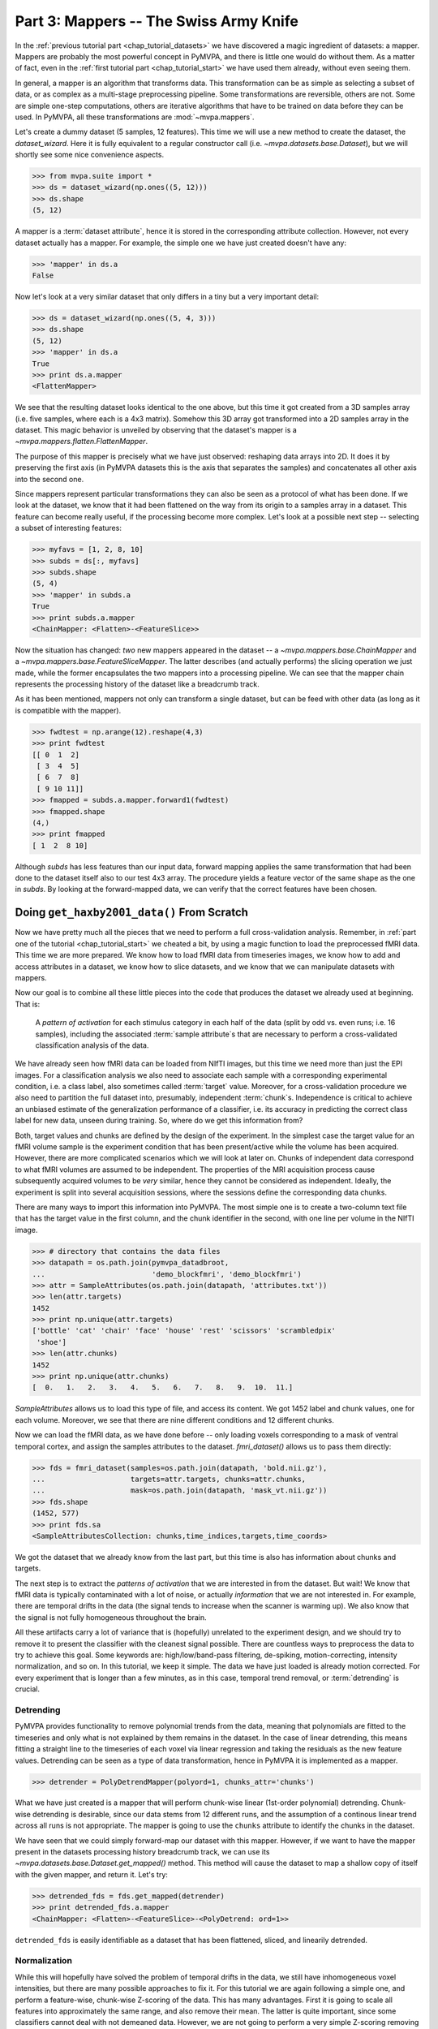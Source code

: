 .. -*- mode: rst; fill-column: 78; indent-tabs-mode: nil -*-
.. ex: set sts=4 ts=4 sw=4 et tw=79:
  ### ### ### ### ### ### ### ### ### ### ### ### ### ### ### ### ### ### ###
  #
  #   See COPYING file distributed along with the PyMVPA package for the
  #   copyright and license terms.
  #
  ### ### ### ### ### ### ### ### ### ### ### ### ### ### ### ### ### ### ###

.. index:: Tutorial
.. _chap_tutorial_mappers:

***************************************
Part 3: Mappers -- The Swiss Army Knife
***************************************

In the :ref:`previous tutorial part <chap_tutorial_datasets>` we have discovered a
magic ingredient of datasets: a mapper. Mappers are probably the most
powerful concept in PyMVPA, and there is little one would do without them.
As a matter of fact, even in the :ref:`first tutorial part
<chap_tutorial_start>` we have used them already, without even seeing them.

In general, a mapper is an algorithm that transforms data.
This transformation can be as simple as selecting a subset of data, or as
complex as a multi-stage preprocessing pipeline. Some transformations are
reversible, others are not. Some are simple one-step computations, others
are iterative algorithms that have to be trained on data before they can be
used. In PyMVPA, all these transformations are :mod:`~mvpa.mappers`.

Let's create a dummy dataset (5 samples, 12 features). This time we will use a
new method to create the dataset, the `dataset_wizard`. Here it is fully
equivalent to a regular constructor call (i.e.  `~mvpa.datasets.base.Dataset`),
but we will shortly see some nice convenience aspects.

>>> from mvpa.suite import *
>>> ds = dataset_wizard(np.ones((5, 12)))
>>> ds.shape
(5, 12)

A mapper is a :term:`dataset attribute`, hence it is stored in the
corresponding attribute collection. However, not every dataset actually has
a mapper. For example, the simple one we have just created doesn't have any:

>>> 'mapper' in ds.a
False

Now let's look at a very similar dataset that only differs in a tiny but
a very important detail:

>>> ds = dataset_wizard(np.ones((5, 4, 3)))
>>> ds.shape
(5, 12)
>>> 'mapper' in ds.a
True
>>> print ds.a.mapper
<FlattenMapper>

We see that the resulting dataset looks identical to the one above, but this time
it got created from a 3D samples array (i.e. five samples, where each is a 4x3
matrix). Somehow this 3D array got transformed into a 2D samples array in the
dataset. This magic behavior is unveiled by observing that the dataset's mapper
is a `~mvpa.mappers.flatten.FlattenMapper`.

The purpose of this mapper is precisely what we have just observed: reshaping
data arrays into 2D. It does it by preserving the first axis (in PyMVPA datasets
this is the axis that separates the samples) and concatenates all other axis
into the second one.

Since mappers represent particular transformations they can also be seen as a
protocol of what has been done. If we look at the dataset, we know that it had
been flattened on the way from its origin to a samples array in a dataset. This
feature can become really useful, if the processing become more complex. Let's
look at a possible next step -- selecting a subset of interesting features:

>>> myfavs = [1, 2, 8, 10]
>>> subds = ds[:, myfavs]
>>> subds.shape
(5, 4)
>>> 'mapper' in subds.a
True
>>> print subds.a.mapper
<ChainMapper: <Flatten>-<FeatureSlice>>

Now the situation has changed: *two* new mappers appeared in the dataset -- a
`~mvpa.mappers.base.ChainMapper` and a `~mvpa.mappers.base.FeatureSliceMapper`.
The latter describes (and actually performs) the slicing operation we just made,
while the former encapsulates the two mappers into a processing pipeline.
We can see that the mapper chain represents the processing history of the
dataset like a breadcrumb track.

As it has been mentioned, mappers  not only can transform a single dataset, but
can be feed with other data (as long as it is compatible with the mapper).

>>> fwdtest = np.arange(12).reshape(4,3)
>>> print fwdtest
[[ 0  1  2]
 [ 3  4  5]
 [ 6  7  8]
 [ 9 10 11]]
>>> fmapped = subds.a.mapper.forward1(fwdtest)
>>> fmapped.shape
(4,)
>>> print fmapped
[ 1  2  8 10]

Although `subds` has less features than our input data, forward mapping applies
the same transformation that had been done to the dataset itself also to our
test 4x3 array. The procedure yields a feature vector of the same shape as the
one in `subds`. By looking at the forward-mapped data, we can verify that the
correct features have been chosen.


Doing ``get_haxby2001_data()`` From Scratch
===========================================

Now we have pretty much all the pieces that we need to perform a full
cross-validation analysis. Remember, in :ref:`part one of the tutorial
<chap_tutorial_start>` we cheated a bit, by using a magic function to load the
preprocessed fMRI data. This time we are more prepared. We know how to
load fMRI data from timeseries images, we know how to add and access
attributes in a dataset, we know how to slice datasets, and we know that
we can manipulate datasets with mappers.

Now our goal is to combine all these little pieces into the code that produces
the dataset we already used at beginning. That is:

  A *pattern of activation* for each stimulus category in each half of the
  data (split by odd vs. even runs; i.e. 16 samples), including the
  associated :term:`sample attribute`\ s that are necessary to perform a
  cross-validated classification analysis of the data.

We have already seen how fMRI data can be loaded from NIfTI images, but this
time we need more than just the EPI images. For a classification analysis we
also need to associate each sample with a corresponding experimental condition,
i.e. a class label, also sometimes called :term:`target` value.  Moreover, for
a cross-validation procedure we also need to partition the full dataset into,
presumably, independent :term:`chunk`\ s. Independence is critical to achieve an
unbiased estimate of the generalization performance of a classifier, i.e. its
accuracy in predicting the correct class label for new data, unseen during
training. So, where do we get this information from?

Both, target values and chunks are defined by the design of the experiment.
In the simplest case the target value for an fMRI volume sample is the
experiment condition that has been present/active while the volume has been
acquired. However, there are more complicated scenarios which we will look
at later on. Chunks of independent data correspond to what fMRI volumes are
assumed to be independent. The properties of the MRI acquisition process
cause subsequently acquired volumes to be *very* similar, hence they cannot
be considered as independent. Ideally, the experiment is split into several
acquisition sessions, where the sessions define the corresponding data
chunks.

There are many ways to import this information into PyMVPA. The most simple
one is to create a two-column text file that has the target value in the
first column, and the chunk identifier in the second, with one line per
volume in the NIfTI image.

>>> # directory that contains the data files
>>> datapath = os.path.join(pymvpa_datadbroot,
...                         'demo_blockfmri', 'demo_blockfmri')
>>> attr = SampleAttributes(os.path.join(datapath, 'attributes.txt'))
>>> len(attr.targets)
1452
>>> print np.unique(attr.targets)
['bottle' 'cat' 'chair' 'face' 'house' 'rest' 'scissors' 'scrambledpix'
 'shoe']
>>> len(attr.chunks)
1452
>>> print np.unique(attr.chunks)
[  0.   1.   2.   3.   4.   5.   6.   7.   8.   9.  10.  11.]

`SampleAttributes` allows us to load this type of file, and access its
content. We got 1452 label and chunk values, one for each volume. Moreover,
we see that there are nine different conditions and 12 different chunks.

Now we can load the fMRI data, as we have done before -- only loading
voxels corresponding to a mask of ventral temporal cortex, and assign the
samples attributes to the dataset. `fmri_dataset()` allows us to pass them
directly:

>>> fds = fmri_dataset(samples=os.path.join(datapath, 'bold.nii.gz'),
...                    targets=attr.targets, chunks=attr.chunks,
...                    mask=os.path.join(datapath, 'mask_vt.nii.gz'))
>>> fds.shape
(1452, 577)
>>> print fds.sa
<SampleAttributesCollection: chunks,time_indices,targets,time_coords>

We got the dataset that we already know from the last part, but this time
is also has information about chunks and targets.

The next step is to extract the *patterns of activation* that we are
interested in from the dataset. But wait! We know that fMRI data is
typically contaminated with a lot of noise, or actually *information* that
we are not interested in. For example, there are temporal drifts in the
data (the signal tends to increase when the scanner is warming up). We
also know that the signal is not fully homogeneous throughout the brain.

All these artifacts carry a lot of variance that is (hopefully) unrelated
to the experiment design, and we should try to remove it to present the
classifier with the cleanest signal possible. There are countless ways to
preprocess the data to try to achieve this goal. Some keywords are:
high/low/band-pass filtering, de-spiking, motion-correcting, intensity
normalization, and so on. In this tutorial, we keep it simple. The data we
have just loaded is already motion corrected. For every experiment that is
longer than a few minutes, as in this case, temporal trend removal, or
:term:`detrending` is crucial.

Detrending
----------
PyMVPA provides functionality to remove polynomial trends from the data,
meaning that polynomials are fitted to the timeseries and only what is not
explained by them remains in the dataset. In the case of linear detrending,
this means fitting a straight line to the timeseries of each voxel via linear
regression and taking the residuals as the new feature values. Detrending can
be seen as a type of data transformation, hence in PyMVPA it is implemented as
a mapper.

>>> detrender = PolyDetrendMapper(polyord=1, chunks_attr='chunks')

What we have just created is a mapper that will perform chunk-wise linear
(1st-order polynomial) detrending. Chunk-wise detrending is desirable,
since our data stems from 12 different runs, and the assumption of a
continous linear trend across all runs is not appropriate. The mapper is
going to use the ``chunks`` attribute to identify the chunks in the
dataset.

We have seen that we could simply forward-map our dataset with this mapper.
However, if we want to have the mapper present in the datasets processing
history breadcrumb track, we can use its
`~mvpa.datasets.base.Dataset.get_mapped()` method. This method will cause
the dataset to map a shallow copy of itself with the given mapper, and
return it. Let's try:

>>> detrended_fds = fds.get_mapped(detrender)
>>> print detrended_fds.a.mapper
<ChainMapper: <Flatten>-<FeatureSlice>-<PolyDetrend: ord=1>>

``detrended_fds`` is easily identifiable as a dataset that has been
flattened, sliced, and linearily detrended.


Normalization
-------------

While this will hopefully have solved the problem of temporal drifts in the
data, we still have inhomogeneous voxel intensities, but there are many
possible approaches to fix it. For this tutorial we are again following a
simple one, and perform a feature-wise, chunk-wise Z-scoring of the data.  This
has many advantages. First it is going to scale all features into approximately
the same range, and also remove their mean.  The latter is quite important,
since some classifiers cannot deal with not demeaned data. However, we are not
going to perform a very simple Z-scoring removing the global mean, but use the
*rest* condition samples of the data to estimate mean and standard deviation.
Scaling features using these parameters yields a score corresponding to the
per-timepoint voxel intensity difference from the *rest* average.

This type of data :term:`normalization` is, you guessed it, also
implemented as a mapper:

>>> zscorer = ZScoreMapper(param_est=('targets', ['rest']))

This configures to perform a chunk-wise (the default) Z-scoring, while
estimating mean and standard deviation from samples targets with 'rest' in
the respective chunk of data.

Remember, all mappers return new datasets that only have copies of what has
been modified. However, both detrending and Z-scoring have or will modify
the samples themselves. That means that the memory consumption will triple!
We will have the original data, the detrended data, and the Z-scored data,
but typically we are only interested in the final processing stage. The
reduce the memory footprint, both mappers have siblings that perform the
same processing, but without copying the data. For
`~mvpa.mappers.detrend.PolyDetrendMapper` this is
`~mvpa.mappers.detrend.poly_detrend()`, and for
`~mvpa.mappers.zscore.ZScoreMapper` this is
`~mvpa.mappers.zscore.zscore()`. The following call will do the same as the
mapper we have created above, but using less memory:

>>> zscore(detrended_fds, param_est=('targets', ['rest']))
>>> fds = detrended_fds
>>> print fds.a.mapper
<ChainMapper: <Flatten>-<FeatureSlice>-<PolyDetrend: ord=1>-<ZScore>>

.. exercise::

   Look at the :ref:`example_smellit` example. Using the techniques from
   this example, explore the dataset we have just created and look at the
   effect of detrending and Z-scoring.

The resulting dataset is now both detrended and normalized. The information
is nicely presented in the mapper. From this point on we have no use for
the samples of the *rest* category anymore, hence we remove them from the
dataset:

>>> fds = fds[fds.sa.targets != 'rest']
>>> print fds.shape
(864, 577)


Computing *Patterns Of Activiation*
-----------------------------------

The last preprocessing step, we need to replicate, is computing the
actual *patterns of activation*. In the original study Haxby and colleagues
performed a GLM-analysis of odd vs. even runs of the data respectively and
used the corresponding contrast statistics (stimulus category vs. rest) as
classifier input. In this tutorial, we will use a much simpler shortcut and
just compute *mean* samples per condition for both odd and even
independently.

To achieve this, we first add a new sample attribute to assign a
corresponding label to each sample in the dataset, indication to which of
both run-types is belongs to:

>>> rnames = {0: 'even', 1: 'odd'}
>>> fds.sa['runtype'] = [rnames[c % 2] for c in fds.sa.chunks]

The rest is trivial. For cases like this -- applying a function (i.e. mean)
to a set of groups of samples (all combinations of stimulus category and
run-type) -- PyMVPA has `~mvpa.mappers.fx.FxMapper`. it comes with a number
of convenience functions. The one we need here is
`~mvpa.mappers.fx.mean_group_sample()`. It takes a list of sample attributes,
determines all possible combinations of its unique values, selects dataset
samples corresponding to these combinations, and averages them. Finally,
since this is also a mapper, a new dataset with mean samples is returned:

>>> averager = mean_group_sample(['targets', 'runtype'])
>>> type(averager)
<class 'mvpa.mappers.fx.FxMapper'>
>>> fds = fds.get_mapped(averager)
>>> fds.shape
(16, 577)
>>> print fds.sa.targets
['bottle' 'cat' 'chair' 'face' 'house' 'scissors' 'scrambledpix' 'shoe'
 'bottle' 'cat' 'chair' 'face' 'house' 'scissors' 'scrambledpix' 'shoe']

Here we go! We now have a fully-preprocessed dataset: detrended, normalized,
with one sample per stimulus condition that is an average for odd and even runs
respectively. Now we could do some serious classification, and we will do it
:ref:`part four of the tutorial <chap_tutorial_classifiers>`, but there is still an
important aspect of mappers we have to look at first.


There and back again -- a Mapper's tale
=======================================

Let's take a look back at the simple datasets from the start of the tutorial
part.

>>> print ds
<Dataset: 5x12@float64, <a: mapper>>
>>> print ds.a.mapper
<FlattenMapper>

A very important feature of mappers is that they allow to reverse a
transformation, if that is possible. In case of the simple dataset we can
ask the mapper to undo the flattening and to put our samples back into the
original 3D shape.

>>> orig_data = ds.a.mapper.reverse(ds.samples)
>>> orig_data.shape
(5, 4, 3)

In interactive scripting sessions this is would be a relatively bulky command to
type, although it might be quite frequently used. To make ones fingers suffer
less there is a little shortcut that does exactly the same:

>>> orig_data = ds.O
>>> orig_data.shape
(5, 4, 3)

It is important to realize that reverse-mapping not only works with a single
mapper, but also with a `~mvpa.mappers.base.ChainMapper`. Going back to our demo
dataset from the beginning we can see how it works:

>>> print subds
<Dataset: 5x4@float64, <a: mapper>>
>>> print subds.a.mapper
<ChainMapper: <Flatten>-<FeatureSlice>>
>>> subds.nfeatures
4
>>> revtest = np.arange(subds.nfeatures) + 10
>>> print revtest
[10 11 12 13]
>>> rmapped = subds.a.mapper.reverse1(revtest)
>>> rmapped.shape
(4, 3)
>>> print rmapped
[[ 0 10 11]
 [ 0  0  0]
 [ 0  0 12]
 [ 0 13  0]]

Reverse mapping of a single sample (one-dimensional feature vector) through the
mapper chain created a 4x3 array that corresponds to the dimensions of a sample
in our original data space. Moreover, we see that each feature value is
precisely placed into the position that corresponds to the features selected
in the previous dataset slicing operation.

But now let's look at our fMRI dataset again. Here the mapper chain is a little
more complex:

>>> print fds.a.mapper
<ChainMapper: <Flatten>-<FeatureSlice>-<PolyDetrend: ord=1>-<ZScore>-<Fx: fx=mean>>

Initial flattening followed by mask, detrending, Z-scoring and finally
averaging. We would reverse mapping do in this case? Let's test:

>>> fds.nfeatures
577
>>> revtest = np.arange(100, 100 + fds.nfeatures)
>>> rmapped = fds.a.mapper.reverse1(revtest)
>>> rmapped.shape
(64, 64, 40)

What happens is excatly what we expect: The initial one-dimensional vector
is passed backwards through the mapper chain. Reverting a group-based
averaging doesn't make much sense for a single vector, hence it is ignored.
Same happens for Z-Scoring and temporal detrending. However, for all
remaining mappers the transformations are reverse. First un-masked, and
then reshaped into the original dimensionality -- the brain volume.

We can check that this is really the case by only reverse-mapping through
the first two mappers in the chain and compare the result:

>>> rmapped_partial = fds.a.mapper[:2].reverse1(revtest)
>>> (rmapped == rmapped_partial).all()
True

In case you are wondering: The `~mvpa.mappers.base.ChainMapper` behaves
like a regular Python list. We have just selected the first two mappers in
the list as another `~mvpa.mappers.base.ChainMapper` and used that one for
reverse-mapping.


Back To NIfTI
-------------

One last interesting aspect in the context of reverse mapping: Whenever it
is necessary to export data from PyMVPA, such as results, dataset mappers
also play a critical role. For example we can easily export the ``revtest``
vector into a NIfTI brain volume image. This is possible because the mapper
can put it back into 3D space, and because the dataset also stores
information about the original source NIfTI image.

>>> 'imghdr' in fds.a
True

PyMVPA offers `~mvpa.datasets.mri.map2nifti()`, a function to combine these
two thing and convert any vector into the corresponding NIfTI image:

>>> nimg = map2nifti(fds, revtest)

This image can now be safed to a file (e.g. ``nimg.save('mytest.nii.gz')``).
In this format it is now compatible with the vast majority of neuroimaging
software.

.. exercise::

   Save the NIfTI image to some file, and use an MRI viewer to overlay it
   on top of the anatomical image in the demo dataset. Does it match our
   original mask image of ventral temporal cortex?

There are much more mappers in PyMVPA than we could cover in the tutorial
part. Some more will be used in other parts, but even more can be found the
:mod:`~mvpa.mappers` module. Even though the all implement different
transformations, they can all be used in the same way, and can all be
combined into a chain.

Now we are really ready for :ref:`part four of the tutorial <chap_tutorial_classifiers>`.



.. only:: html

  References
  ==========

  .. autosummary::
     :toctree: generated

     ~mvpa.mappers
     ~mvpa.mappers.base.Mapper
     ~mvpa.mappers.base.FeatureSliceMapper
     ~mvpa.mappers.flatten.FlattenMapper
     ~mvpa.mappers.fx.FxMapper
     ~mvpa.mappers.base.ChainMapper
